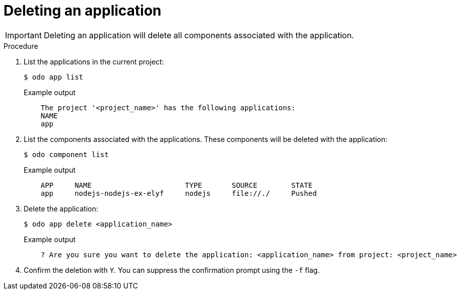 // Module included in the following assemblies:
//
// * cli_reference/developer_cli_odo/creating-a-single-component-application-with-odo.adoc
// * cli_reference/developer_cli_odo/creating-an-application-with-a-database.adoc
// * cli_reference/developer_cli_odo/creating-a-multicomponent-application-with-odo.adoc

[id="deleting-an-application_{context}"]
= Deleting an application

[IMPORTANT]
====
Deleting an application will delete all components associated with the application.
====

.Procedure

. List the applications in the current project:
+
[source,terminal]
----
$ odo app list
----
+
.Example output
[source,terminal]
----
    The project '<project_name>' has the following applications:
    NAME
    app
----

. List the components associated with the applications. These components will be deleted with the application:
+
[source,terminal]
----
$ odo component list
----
+
.Example output
[source,terminal]
----
    APP     NAME                      TYPE       SOURCE        STATE
    app     nodejs-nodejs-ex-elyf     nodejs     file://./     Pushed
----

. Delete the application:
+
[source,terminal]
----
$ odo app delete <application_name>
----
+
.Example output
[source,terminal]
----
    ? Are you sure you want to delete the application: <application_name> from project: <project_name>
----
. Confirm the deletion with `Y`. You can suppress the confirmation prompt using the `-f` flag.
